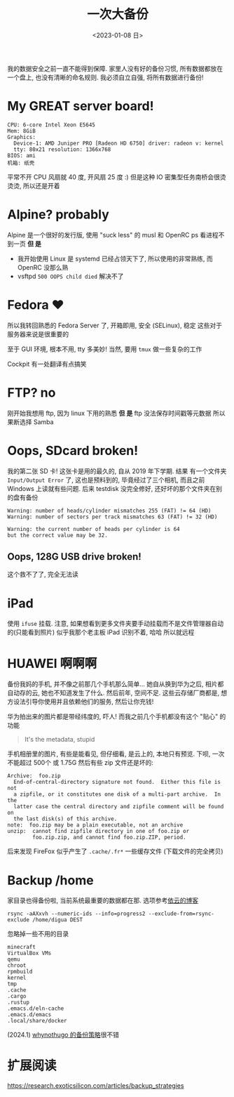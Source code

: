 #+TITLE: 一次大备份
#+DATE: <2023-01-08 日>

我的数据安全之前一直不能得到保障.
家里人没有好的备份习惯, 所有数据都放在一个盘上, 也没有清晰的命名规则.
我必须自立自强, 将所有数据进行备份!

* My GREAT server board!
#+BEGIN_EXAMPLE
CPU: 6-core Intel Xeon E5645
Mem: 8GiB
Graphics:
  Device-1: AMD Juniper PRO [Radeon HD 6750] driver: radeon v: kernel
  tty: 80x21 resolution: 1366x768
BIOS: ami
机箱: 纸壳
#+END_EXAMPLE
平常不开 CPU 风扇就 40 度, 开风扇 25 度 :)
但是这种 IO 密集型任务南桥会很烫烫烫, 所以还是开着

* Alpine? probably
:PROPERTIES:
:CUSTOM_ID: alpine
:END:
Alpine 是一个很好的发行版, 使用 "suck less" 的 musl 和 OpenRC
ps 看进程不到一页
*但 是*
- 我开始使用 Linux 是 systemd 已经占领天下了, 所以使用的非常熟练, 而 OpenRC 没那么熟
- vsftpd =500 OOPS child died= 解决不了

* Fedora ♥️
所以我转回熟悉的 Fedora Server 了, 开箱即用, 安全 (SELinux), 稳定
这些对于服务器来说是很重要的

至于 GUI 环境, 根本不用, tty 多美妙!
当然, 要用 =tmux= 做一些复杂的工作

Cockpit 有一处翻译有点搞笑
[[../images/usage_cockpit.png]]

* FTP? no
刚开始我想用 ftp, 因为 linux 下用的熟悉
*但 是*
ftp 没法保存时间戳等元数据
所以果断选择 Samba

* Oops, SDcard broken!
我的第二张 SD 卡!
这张卡是用的最久的, 自从 2019 年下学期.
结果 有一个文件夹 =Input/Output Error= 了, 这也是预料到的,
毕竟经过了三个相机, 而且之前 Windows 上读就有些问题.
后来 testdisk 没完全修好, 还好坏的那个文件夹在别的盘有备份
#+BEGIN_EXAMPLE
Warning: number of heads/cylinder mismatches 255 (FAT) != 64 (HD)
Warning: number of sectors per track mismatches 63 (FAT) != 32 (HD)

Warning: the current number of heads per cylinder is 64
but the correct value may be 32.
#+END_EXAMPLE

** Oops, 128G USB drive broken!
这个救不了了, 完全无法读

* iPad
使用 =ifuse= 挂载. 注意, 如果想看到更多文件夹要手动挂载而不是文件管理器自动的(只能看到照片)
似乎我那个老主板 iPad 识别不着, 哈哈
所以就远程

* HUAWEI 啊啊啊
备份我妈的手机, 并不像之前那几个手机那么简单...
她自从换到华为之后, 相片都自动存的云, 她也不知道发生了什么.
然后前年, 空间不足.
这些云存储厂商都是, 想方设法引导你使用并且依赖他们的服务, 然后让你充钱!

华为拍出来的图片都是带经纬度的, 吓人!
而我之前几个手机都没有这个 "贴心" 的功能
#+BEGIN_QUOTE
It's the metadata, stupid
#+END_QUOTE

手机相册里的图片, 有些是能看见, 但仔细看, 是云上的, 本地只有预览.
下呗, 一次不能超过 500个 或 1.75G
然后有些 zip 文件还是坏的:
#+BEGIN_EXAMPLE
Archive:  foo.zip
  End-of-central-directory signature not found.  Either this file is not
  a zipfile, or it constitutes one disk of a multi-part archive.  In the
  latter case the central directory and zipfile comment will be found on
  the last disk(s) of this archive.
note:  foo.zip may be a plain executable, not an archive
unzip:  cannot find zipfile directory in one of foo.zip or
        foo.zip.zip, and cannot find foo.zip.ZIP, period.
#+END_EXAMPLE

后来发现 FireFox 似乎产生了 =.cache/.fr*= 一些缓存文件 (下载文件的完全拷贝)

* Backup /home
家目录也得备份啦, 当前系统最重要的数据都在那.
选项参考[[https://blog.lilydjwg.me/2013/12/29/rsync-btrfs-dm-crypt-full-backup.42219.html][依云的博客]]
#+BEGIN_SRC
rsync -aAXxvh --numeric-ids --info=progress2 --exclude-from=rsync-exclude /home/digua DEST
#+END_SRC
忽略掉一些不用的目录
#+BEGIN_EXAMPLE
minecraft
VirtualBox VMs
qemu
chroot
rpmbuild
kernel
tmp
.cache
.cargo
.rustup
.emacs.d/eln-cache
.emacs.d/emacs
.local/share/docker
#+END_EXAMPLE

(2024.1) [[https://whynothugo.nl/journal/2014/08/06/performing-backups-the-right-way/][whynothugo 的备份策略]]很不错



* 扩展阅读
https://research.exoticsilicon.com/articles/backup_strategies
